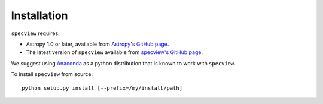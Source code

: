 .. _specview-install:

Installation
============

``specview`` requires:

* Astropy 1.0 or later, available from
  `Astropy's GitHub page <https://github.com/astropy/astropy>`_.
* The latest version of ``specview`` available from
  `specview's GitHub page <https://github.com/spacetelescope/specview>`_.

We suggest using  `Anaconda <https://www.continuum.io/downloads>`_ as a
python distribution that is known to work with ``specview``.

To install ``specview`` from source::

    python setup.py install [--prefix=/my/install/path]
